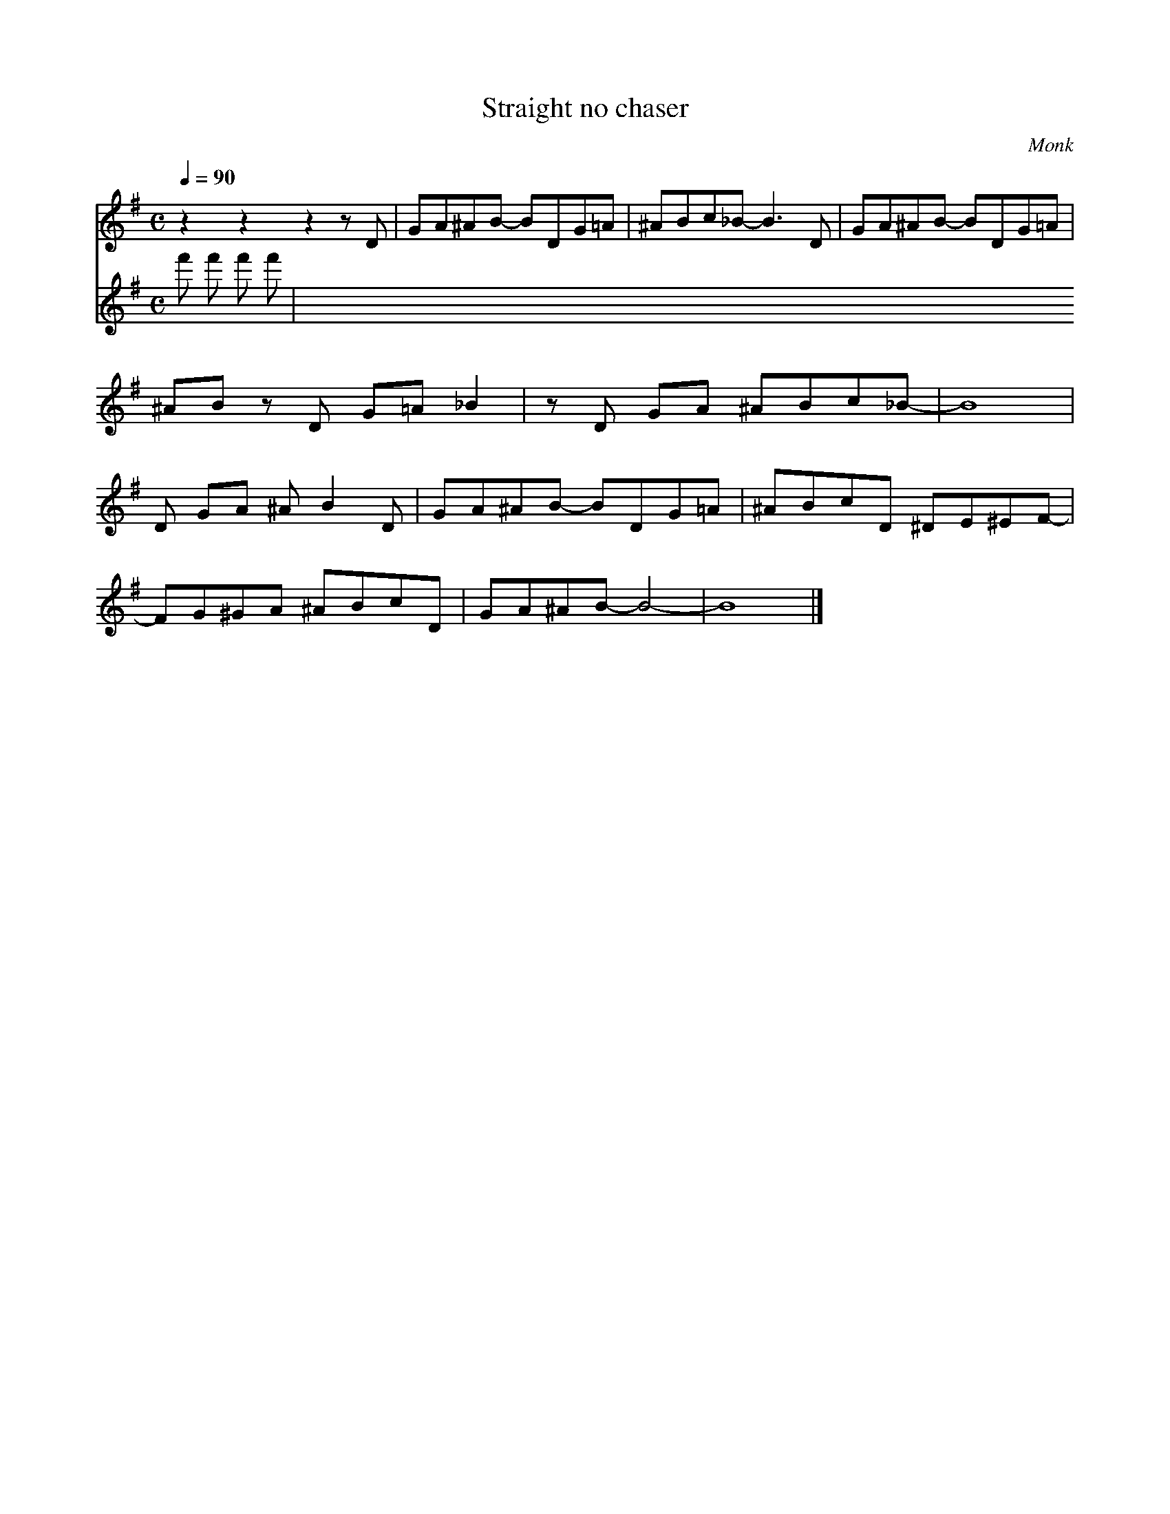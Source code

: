 X:1
T:Straight no chaser 
C:Monk
Q:1/4=90
M:C
K:G
L:1/4
V:1
%%MIDI transpose -2
z z z z/ D/ | G/A/^A/B/- B/D/G/=A/ | ^A/B/c/_B/- B3/2 D/ | G/A/^A/B/- B/D/G/=A/ | 
^A/B/ z/ D/ G/=A/ _B | z/ D/ G/A/ ^A/B/c/_B/- | B4 |
D/ G/A/ ^A/ B D/ | G/A/^A/B/- B/D/G/=A/ | ^A/B/c/D/ ^D/E/^E/F/- |
F/G/^G/A/ ^A/B/c/D/ | G/A/^A/B/- B2- | B4 |]
V:2
%%MIDI program 116
f' f' f' f' |
